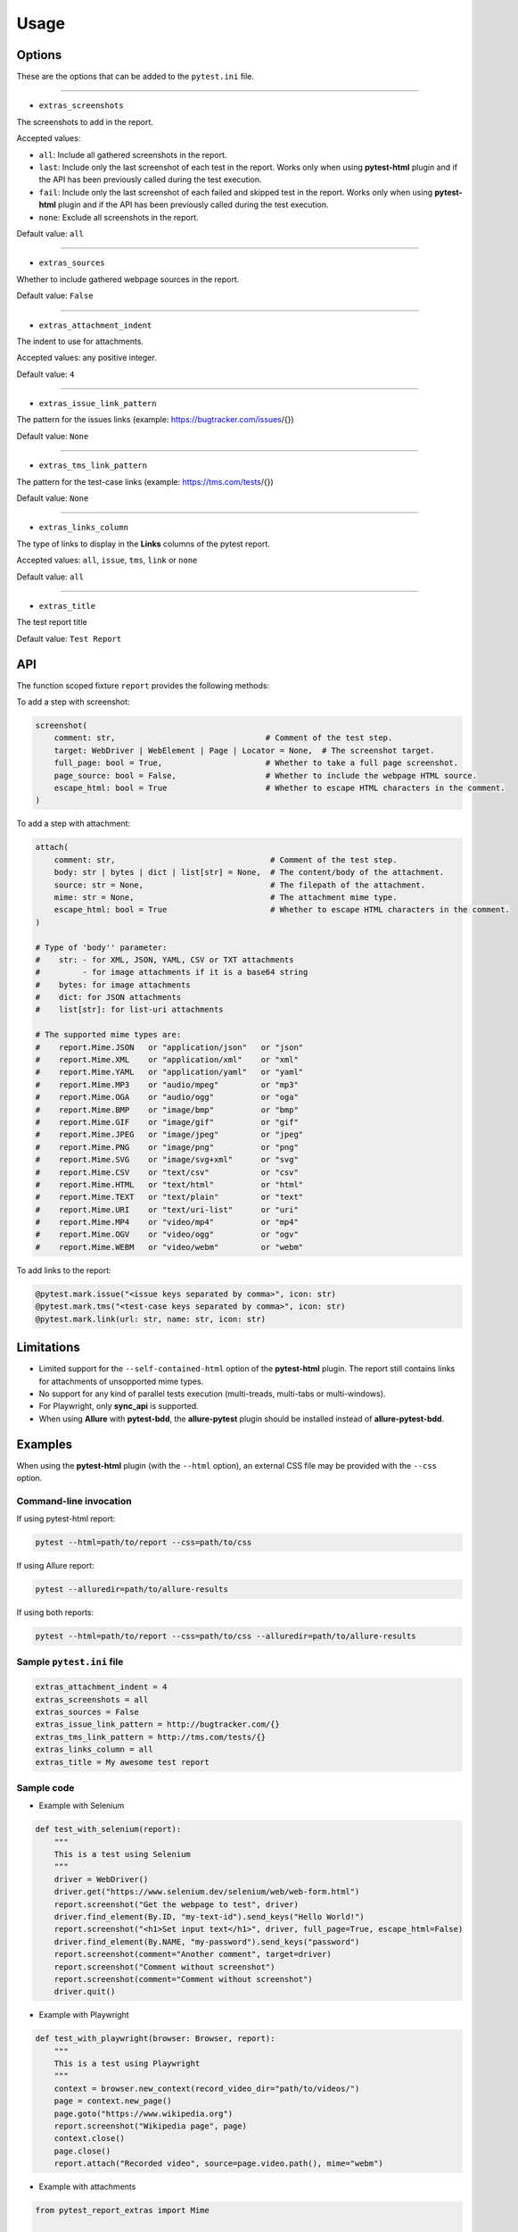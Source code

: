 =====
Usage
=====


Options
=======

These are the options that can be added to the ``pytest.ini`` file.

----

* ``extras_screenshots``

The screenshots to add in the report.

Accepted values:

* ``all``: Include all gathered screenshots in the report.

* ``last``: Include only the last screenshot of each test in the report. Works only when using **pytest-html** plugin and if the API has been previously called during the test execution.

* ``fail``: Include only the last screenshot of each failed and skipped test in the report. Works only when using **pytest-html** plugin and if the API has been previously called during the test execution.

* ``none``: Exclude all screenshots in the report.

Default value: ``all``

----

* ``extras_sources``

Whether to include gathered webpage sources in the report.

Default value: ``False``

----

* ``extras_attachment_indent``

The indent to use for attachments.

Accepted values: any positive integer.

Default value: ``4``

----

* ``extras_issue_link_pattern``

The pattern for the issues links (example: https://bugtracker.com/issues/{})

Default value: ``None``

----

* ``extras_tms_link_pattern``

The pattern for the test-case links (example: https://tms.com/tests/{})

Default value: ``None``

----

* ``extras_links_column``

The type of links to display in the **Links** columns of the pytest report.

Accepted values: ``all``, ``issue``, ``tms``, ``link`` or ``none``

Default value: ``all``

----

* ``extras_title``

The test report title

Default value: ``Test Report``


API
===

The function scoped fixture ``report`` provides the following methods:

To add a step with screenshot:

.. code-block:: python

  screenshot(
      comment: str,                                # Comment of the test step.
      target: WebDriver | WebElement | Page | Locator = None,  # The screenshot target.
      full_page: bool = True,                      # Whether to take a full page screenshot.
      page_source: bool = False,                   # Whether to include the webpage HTML source.
      escape_html: bool = True                     # Whether to escape HTML characters in the comment.
  )

To add a step with attachment:

.. code-block:: python

  attach(
      comment: str,                                 # Comment of the test step.
      body: str | bytes | dict | list[str] = None,  # The content/body of the attachment.
      source: str = None,                           # The filepath of the attachment.
      mime: str = None,                             # The attachment mime type.
      escape_html: bool = True                      # Whether to escape HTML characters in the comment.
  )

  # Type of 'body'' parameter:
  #    str: - for XML, JSON, YAML, CSV or TXT attachments
  #         - for image attachments if it is a base64 string
  #    bytes: for image attachments
  #    dict: for JSON attachments
  #    list[str]: for list-uri attachments

  # The supported mime types are:
  #    report.Mime.JSON   or "application/json"   or "json"
  #    report.Mime.XML    or "application/xml"    or "xml"
  #    report.Mime.YAML   or "application/yaml"   or "yaml"
  #    report.Mime.MP3    or "audio/mpeg"         or "mp3"
  #    report.Mime.OGA    or "audio/ogg"          or "oga"
  #    report.Mime.BMP    or "image/bmp"          or "bmp"
  #    report.Mime.GIF    or "image/gif"          or "gif"
  #    report.Mime.JPEG   or "image/jpeg"         or "jpeg"
  #    report.Mime.PNG    or "image/png"          or "png"
  #    report.Mime.SVG    or "image/svg+xml"      or "svg"
  #    report.Mime.CSV    or "text/csv"           or "csv"
  #    report.Mime.HTML   or "text/html"          or "html"
  #    report.Mime.TEXT   or "text/plain"         or "text"
  #    report.Mime.URI    or "text/uri-list"      or "uri"
  #    report.Mime.MP4    or "video/mp4"          or "mp4"
  #    report.Mime.OGV    or "video/ogg"          or "ogv"
  #    report.Mime.WEBM   or "video/webm"         or "webm"


To add links to the report:

.. code-block:: python

  @pytest.mark.issue("<issue keys separated by comma>", icon: str)
  @pytest.mark.tms("<test-case keys separated by comma>", icon: str)
  @pytest.mark.link(url: str, name: str, icon: str)


Limitations
===========

* Limited support for the ``--self-contained-html`` option of the **pytest-html** plugin. The report still contains links for attachments of unsopported mime types.

* No support for any kind of parallel tests execution (multi-treads, multi-tabs or multi-windows).

* For Playwright, only **sync_api** is supported.

* When using **Allure** with **pytest-bdd**, the **allure-pytest** plugin should be installed instead of **allure-pytest-bdd**.


Examples
========

When using the **pytest-html** plugin (with the ``--html`` option), an external CSS file may be provided with the ``--css`` option.


Command-line invocation
-----------------------

If using pytest-html report:

.. code-block:: bash

  pytest --html=path/to/report --css=path/to/css

If using Allure report:

.. code-block:: bash

  pytest --alluredir=path/to/allure-results

If using both reports:

.. code-block:: bash

  pytest --html=path/to/report --css=path/to/css --alluredir=path/to/allure-results


Sample ``pytest.ini`` file
--------------------------

.. code-block:: ini

  extras_attachment_indent = 4
  extras_screenshots = all
  extras_sources = False
  extras_issue_link_pattern = http://bugtracker.com/{}
  extras_tms_link_pattern = http://tms.com/tests/{}
  extras_links_column = all
  extras_title = My awesome test report


Sample code
-----------

* Example with Selenium

.. code-block:: python

  def test_with_selenium(report):
      """
      This is a test using Selenium
      """
      driver = WebDriver()
      driver.get("https://www.selenium.dev/selenium/web/web-form.html")
      report.screenshot("Get the webpage to test", driver)
      driver.find_element(By.ID, "my-text-id").send_keys("Hello World!")
      report.screenshot("<h1>Set input text</h1>", driver, full_page=True, escape_html=False)
      driver.find_element(By.NAME, "my-password").send_keys("password")
      report.screenshot(comment="Another comment", target=driver)
      report.screenshot("Comment without screenshot")
      report.screenshot(comment="Comment without screenshot")
      driver.quit()


* Example with Playwright

.. code-block:: python

  def test_with_playwright(browser: Browser, report):
      """
      This is a test using Playwright
      """
      context = browser.new_context(record_video_dir="path/to/videos/")
      page = context.new_page()
      page.goto("https://www.wikipedia.org")
      report.screenshot("Wikipedia page", page)
      context.close()
      page.close()
      report.attach("Recorded video", source=page.video.path(), mime="webm")


* Example with attachments

.. code-block:: python

  from pytest_report_extras import Mime

  def test_attachments(report):
      report.attach(
          "This is a XML document:",
          body="<root><child>text</child></root>",
          mime=report.Mime.XML
      )
      report.attach(
          "This is a XML document:",
          body="<root><child>text</child></root>",
          mime=Mime.XML
      )
      report.attach(
          comment="This is a JSON document:",
          source="path/to/file",
          mime="application/json"
      )
      report.attach(
          comment="This is a JSON document:",
          source="path/to/file",
          mime="json"
      )


* Example with links

.. code-block:: python

  @pytest.mark.tms("TEST-3")
  @pytest.mark.issue("PROJ-123, PROJ-456")
  @pytest.mark.link("https://example.com")
  @pytest.mark.link(uri="https://wikipedia.org", name="Wikipedia")
  @pytest.mark.link(uri="https://wikipedia.org", name="Wikipedia", icon="&#129373;")
  def test_link_markers(report)
      pass


* Example with pytest-bdd (cucumber)

.. code-block:: text

  Feature: Wikipedia

  Scenario: Search in Wikipedia
    Given I go to Wikipedia
    When I search for "pizza"
    Then the page title is "Pizza - Wikipedia"


.. code-block:: python

  import pytest
  from pytest_bdd import scenarios, given, when, then, parsers
  from playwright.sync_api import sync_playwright, Page
  
  scenarios('features/wikipedia.feature')
  
  @pytest.fixture
  def playwright_context():
      with sync_playwright() as p:
          browser = p.chromium.launch(headless=True)
          page = browser.new_page()
          yield page
          browser.close()
  
  @given('I go to Wikipedia')
  def go_to_wikipedia(playwright_context: Page, report):
      playwright_context.goto("https://www.wikipedia.org")
      assert "Wikipedia" in playwright_context.title()
      report.screenshot("Wikipedia page", playwright_context)
  
  @when(parsers.parse('I search for "{term}"'))
  def search_wikipedia(playwright_context: Page, term, report):
      playwright_context.locator("[id='searchInput']").fill(term)
      playwright_context.keyboard.press("Enter")
      playwright_context.wait_for_load_state("load")
      report.screenshot("The searched page", playwright_context)
  
  @then(parsers.parse('the page title is "{title}"'))
  def check_title(playwright_context: Page, title):
      assert playwright_context.title() == title


Sample CSS file
===============

.. code-block:: css

  .extras_comment {
      font-family: monospace;
      color: blue;
  }
  
  .extras_comment strong {
      color: black;
  }
  
  .extras_color_skipped {
      color: #727272;
  }
  
  .extras_color_xfailed,
  .extras_color_xpassed {
      color: #b37400;
  }
  
  .extras_color_error {
      color: black;
  }
  
  .extras_color_failed {
      color: red;
  }
  
  .extras_header td {
      padding-top: 10px;
      vertical-align: top;
  }
  
  .extras_header_separator {
      width: 10px;
  }
  
  .extras_td_multimedia {
      width: 320px;
  }
  
  .extras_td_multimedia div {
      text-align: center;
  }
  
  .extras_title {
      color: black;
      font-size: medium;
      font-weight: bold;
  }
  
  .extras_description {
      color: black;
      font-size: 16px;
  }
  
  .extras_params_key {
      color: #999;
      font-size: 14px;
  }
  
  .extras_params_value {
      color: black;
      font-size: 14px;
  }
  
  .extras_header_block {
      white-space: pre-wrap;
      overflow-wrap: break-word;
      margin-top: 0px;
      margin-bottom: 0px;
      margin-left: 0px;
  }

  .visibility_links a {
      text-decoration: none;
      color: darkslategrey;
  }
  
  .extras_separator {
      height: 1px;
      background-color: gray;
  }
  
  .extras_video {
      border: 1px solid #e6e6e6;
      width: 300px;
      height: 170px;
  }
  
  .extras_td_multimedia svg {
      border: 1px solid #e6e6e6;
      width: 300px;
      height: 170px;
  }
  
  .extras_image {
      border: 1px solid #e6e6e6;
      width: 300px;
      height: 170px;
      object-fit: cover;
      object-position: top;
  }
  
  .extras_page_src {
      color: #00b5ff;
      font-size: 12px;
  }
  
  .extras_attachment {
      color: black;
      margin-left: 30px;
      margin-right: 30px;
  }
  
  .extras_comment code,
  .extras_attachment_block {
      white-space: pre-wrap;
      overflow-wrap: break-word;
      padding: .2em .4em;
      color: black;
      background-color: #818b981f;
      border-radius: 6px;
  }
  
  .extras_attachment_error {
      color: red;
  }
  
  .extras_iframe {
      margin-top: 15px;
      margin-left: 30px;
      margin-right: 30px;
      resize: both;
      overflow: auto;
      background-color: #faf0e6;
      inline-size: -webkit-fill-available;
  }
  
  .extras_status {
      border-radius: 3px;
      color: #fff;
      font-size: medium;
      font-weight: bold;
      letter-spacing: 1px;
      padding: 2px 4px 2px 5px;
      vertical-align: baseline;
  }
  
  .extras_status_passed {
      background: #97cc64;
  }
  
  .extras_status_failed {
      background: #fd5a3e;
  }
  
  .extras_status_skipped {
      background: #aaa;
  }
  
  .extras_status_xfailed,
  .extras_status_xpassed {
      background: orange;
  }
  
  .extras_status_error {
      background: black;
  }
  
  .extras_status_reason {
      color: black;
      font-size: 14px;
  }


Sample reports
==============

* pytest-html sample report

.. image:: demo-pytest.png

* Allure sample report

.. image:: demo-allure.png
